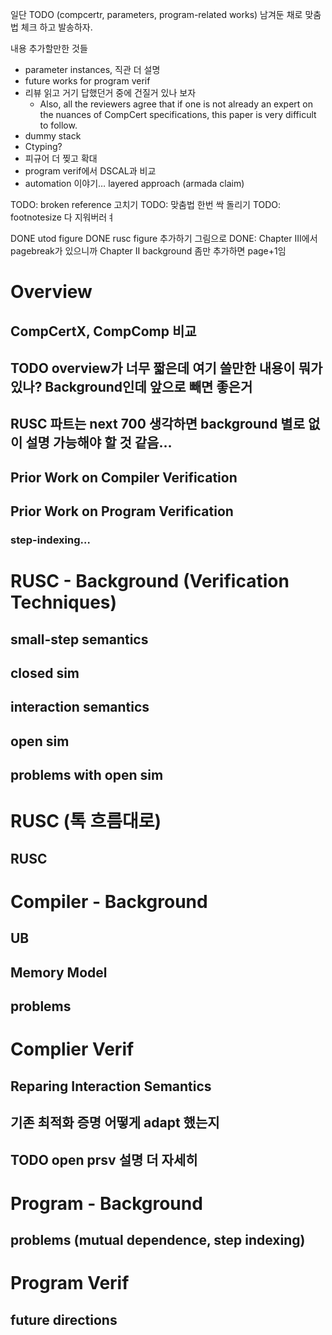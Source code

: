 일단 TODO (compcertr, parameters, program-related works) 남겨둔 채로 맞춤법 체크 하고 발송하자.




내용 추가할만한 것들 
- parameter instances, 직관 더 설명
- future works for program verif
- 리뷰 읽고 거기 답했던거 중에 건질거 있나 보자  
  + Also, all the reviewers agree that if one is not already an expert on the nuances of CompCert specifications, this paper is very difficult to follow.
- dummy stack
- Ctyping?
- 피규어 더 찢고 확대
- program verif에서 DSCAL과 비교
- automation 이야기... layered approach (armada claim)

TODO: broken reference 고치기
TODO: 맞춤법 한번 싹 돌리기
TODO: footnotesize 다 지워버러ㅕ


DONE utod figure
DONE rusc figure 추가하기 그림으로
DONE: Chapter III에서 pagebreak가 있으니까 Chapter II background 좀만 추가하면 page+1임






* Overview
** CompCertX, CompComp 비교

** TODO overview가 너무 짧은데 여기 쓸만한 내용이 뭐가 있나? Background인데 앞으로 빼면 좋은거
** RUSC 파트는 next 700 생각하면 background 별로 없이 설명 가능해야 할 것 같음...
** Prior Work on Compiler Verification
** Prior Work on Program Verification
*** step-indexing...

* RUSC - Background (Verification Techniques)
** small-step semantics
** closed sim
** interaction semantics
** open sim
** problems with open sim
* RUSC (톡 흐름대로)
** RUSC


* Compiler - Background
** UB
** Memory Model
** problems
* Complier Verif
** Reparing Interaction Semantics
** 기존 최적화 증명 어떻게 adapt 했는지
** TODO open prsv 설명 더 자세히


* Program - Background
** problems (mutual dependence, step indexing)
* Program Verif
** future directions
